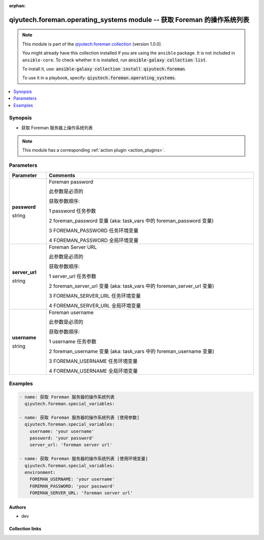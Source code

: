 .. Document meta

:orphan:

.. |antsibull-internal-nbsp| unicode:: 0xA0
    :trim:

.. role:: ansible-attribute-support-label
.. role:: ansible-attribute-support-property
.. role:: ansible-attribute-support-full
.. role:: ansible-attribute-support-partial
.. role:: ansible-attribute-support-none
.. role:: ansible-attribute-support-na
.. role:: ansible-option-type
.. role:: ansible-option-elements
.. role:: ansible-option-required
.. role:: ansible-option-versionadded
.. role:: ansible-option-aliases
.. role:: ansible-option-choices
.. role:: ansible-option-choices-entry
.. role:: ansible-option-default
.. role:: ansible-option-default-bold
.. role:: ansible-option-configuration
.. role:: ansible-option-returned-bold
.. role:: ansible-option-sample-bold

.. Anchors

.. _ansible_collections.qiyutech.foreman.operating_systems_module:

.. Anchors: short name for ansible.builtin

.. Anchors: aliases



.. Title

qiyutech.foreman.operating_systems module -- 获取 Foreman 的操作系统列表
+++++++++++++++++++++++++++++++++++++++++++++++++++++++++++++++

.. Collection note

.. note::
    This module is part of the `qiyutech.foreman collection <https://galaxy.ansible.com/qiyutech/foreman>`_ (version 1.0.0).

    You might already have this collection installed if you are using the ``ansible`` package.
    It is not included in ``ansible-core``.
    To check whether it is installed, run :code:`ansible-galaxy collection list`.

    To install it, use: :code:`ansible-galaxy collection install qiyutech.foreman`.

    To use it in a playbook, specify: :code:`qiyutech.foreman.operating_systems`.

.. version_added

.. versionadded:: 1.0.0 of qiyutech.foreman

.. contents::
   :local:
   :depth: 1

.. Deprecated


Synopsis
--------

.. Description

- 获取 Foreman 服务器上操作系统列表

.. note::
    This module has a corresponding :ref:`action plugin <action_plugins>`.

.. Aliases


.. Requirements






.. Options

Parameters
----------


.. rst-class:: ansible-option-table

.. list-table::
  :width: 100%
  :widths: auto
  :header-rows: 1

  * - Parameter
    - Comments

  * - .. raw:: html

        <div class="ansible-option-cell">
        <div class="ansibleOptionAnchor" id="parameter-password"></div>

      .. _ansible_collections.qiyutech.foreman.operating_systems_module__parameter-password:

      .. rst-class:: ansible-option-title

      **password**

      .. raw:: html

        <a class="ansibleOptionLink" href="#parameter-password" title="Permalink to this option"></a>

      .. rst-class:: ansible-option-type-line

      :ansible-option-type:`string`

      .. raw:: html

        </div>

    - .. raw:: html

        <div class="ansible-option-cell">

      Foreman password

      此参数是必须的

      获取参数顺序:

      1 password 任务参数

      2 foreman_password 变量 (aka: task_vars 中的 foreman_password 变量)

      3 FOREMAN_PASSWORD 任务环境变量

      4 FOREMAN_PASSWORD 全局环境变量


      .. raw:: html

        </div>

  * - .. raw:: html

        <div class="ansible-option-cell">
        <div class="ansibleOptionAnchor" id="parameter-server_url"></div>

      .. _ansible_collections.qiyutech.foreman.operating_systems_module__parameter-server_url:

      .. rst-class:: ansible-option-title

      **server_url**

      .. raw:: html

        <a class="ansibleOptionLink" href="#parameter-server_url" title="Permalink to this option"></a>

      .. rst-class:: ansible-option-type-line

      :ansible-option-type:`string`

      .. raw:: html

        </div>

    - .. raw:: html

        <div class="ansible-option-cell">

      Foreman Server URL

      此参数是必须的

      获取参数顺序:

      1 server_url 任务参数

      2 foreman_server_url 变量 (aka: task_vars 中的 foreman_server_url 变量)

      3 FOREMAN_SERVER_URL 任务环境变量

      4 FOREMAN_SERVER_URL 全局环境变量


      .. raw:: html

        </div>

  * - .. raw:: html

        <div class="ansible-option-cell">
        <div class="ansibleOptionAnchor" id="parameter-username"></div>

      .. _ansible_collections.qiyutech.foreman.operating_systems_module__parameter-username:

      .. rst-class:: ansible-option-title

      **username**

      .. raw:: html

        <a class="ansibleOptionLink" href="#parameter-username" title="Permalink to this option"></a>

      .. rst-class:: ansible-option-type-line

      :ansible-option-type:`string`

      .. raw:: html

        </div>

    - .. raw:: html

        <div class="ansible-option-cell">

      Foreman username

      此参数是必须的

      获取参数顺序:

      1 username 任务参数

      2 foreman_username 变量 (aka: task_vars 中的 foreman_username 变量)

      3 FOREMAN_USERNAME 任务环境变量

      4 FOREMAN_USERNAME 全局环境变量


      .. raw:: html

        </div>


.. Attributes


.. Notes


.. Seealso


.. Examples

Examples
--------

.. code-block:: yaml+jinja

    
    - name: 获取 Foreman 服务器的操作系统列表
      qiyutech.foreman.special_variables:

    - name: 获取 Foreman 服务器的操作系统列表 [使用参数]
      qiyutech.foreman.special_variables:
        username: 'your username'
        password: 'your password'
        server_url: 'foreman server url'

    - name: 获取 Foreman 服务器的操作系统列表 [使用环境变量]
      qiyutech.foreman.special_variables:
      environment:
        FOREMAN_USERNAME: 'your username'
        FOREMAN_PASSWORD: 'your password'
        FOREMAN_SERVER_URL: 'foreman server url'




.. Facts


.. Return values


..  Status (Presently only deprecated)


.. Authors

Authors
~~~~~~~

- dev 



.. Extra links

Collection links
~~~~~~~~~~~~~~~~

.. raw:: html

  <p class="ansible-links">
    <a href="https://dev.azure.com/QiYuTech/ansible/_workitems" aria-role="button" target="_blank" rel="noopener external">Issue Tracker</a>
    <a href="https://dev.azure.com/QiYuTech/ansible/_git/collections" aria-role="button" target="_blank" rel="noopener external">Repository (Sources)</a>
  </p>

.. Parsing errors

